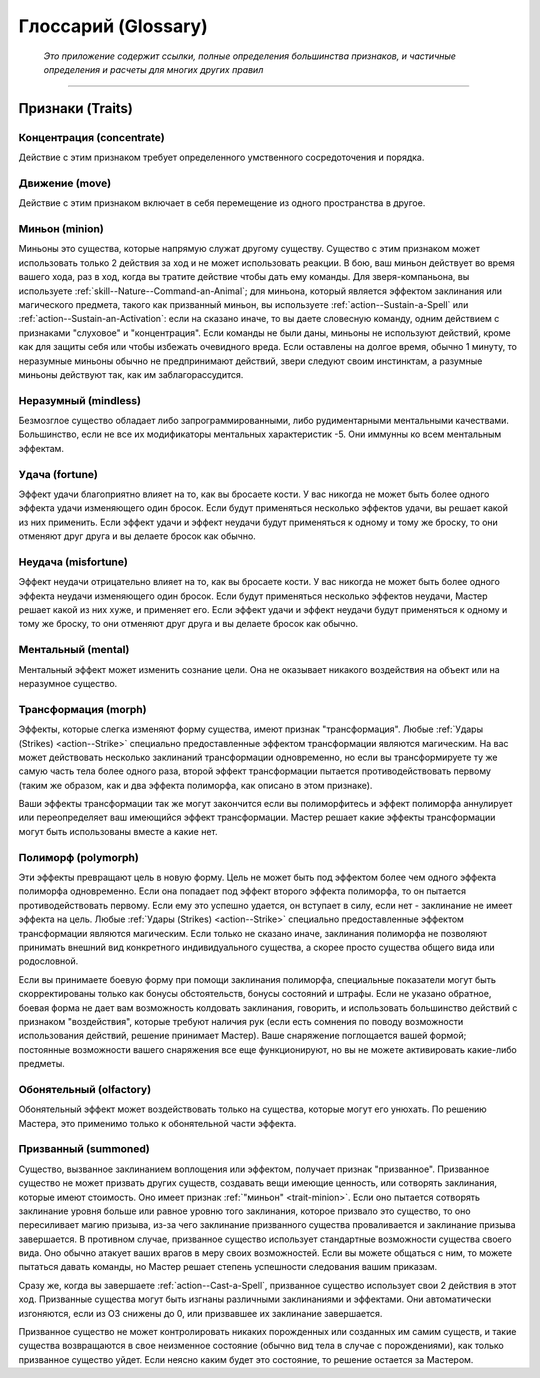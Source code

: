 .. rst-class:: glossary
.. _glossary:

Глоссарий (Glossary)
========================================================================================

.. epigraph::

   *Это приложение содержит ссылки, полные определения большинства признаков, и частичные определения и расчеты для многих других правил*

-----------------------------------------------------------------------------


.. _traits:

Признаки (Traits)
-----------------------------------------------------------------------------------------------------------

Концентрация (concentrate)
~~~~~~~~~~~~~~~~~~~~~~~~~~~~~~~~~~~~~~~~~~~~~~~~~~~~

Действие с этим признаком требует определенного умственного сосредоточения и порядка.


Движение (move)
~~~~~~~~~~~~~~~~~~~~~~~~~~~~~~~~~~~~~~~~~~~~~~~~~~~~

Действие с этим признаком включает в себя перемещение из одного пространства в другое.

.. _trait-minion:

Миньон (minion)
~~~~~~~~~~~~~~~~~~~~~~~~~~~~~~~~~~~~~~~~~~~~~~~~~~~~

Миньоны это существа, которые напрямую служат другому существу.
Существо с этим признаком может использовать только 2 действия за ход и не может использовать реакции.
В бою, ваш миньон действует во время вашего хода, раз в ход, когда вы тратите действие чтобы дать ему команды.
Для зверя-компаньона, вы используете :ref:`skill--Nature--Command-an-Animal`;
для миньона, который является эффектом заклинания или магического предмета, такого как призванный миньон, вы используете :ref:`action--Sustain-a-Spell` или :ref:`action--Sustain-an-Activation`:
если на сказано иначе, то вы даете словесную команду, одним действием с признаками "слуховое" и "концентрация".
Если команды не были даны, миньоны не используют действий, кроме как для защиты себя или чтобы избежать очевидного вреда.
Если оставлены на долгое время, обычно 1 минуту, то неразумные миньоны обычно не предпринимают действий, звери следуют своим инстинктам, а разумные миньоны действуют так, как им заблагорассудится.


Неразумный (mindless)
~~~~~~~~~~~~~~~~~~~~~~~~~~~~~~~~~~~~~~~~~~~~~~~~~~~~

Безмозглое существо обладает либо запрограммированными, либо рудиментарными ментальными качествами.
Большинство, если не все их модификаторы ментальных характеристик -5.
Они иммунны ко всем ментальным эффектам.


Удача (fortune)
~~~~~~~~~~~~~~~~~~~~~~~~~~~~~~~~~~~~~~~~~~~~~~~~~~~~

Эффект удачи благоприятно влияет на то, как вы бросаете кости.
У вас никогда не может быть более одного эффекта удачи изменяющего один бросок.
Если будут применяться несколько эффектов удачи, вы решает какой из них применить.
Если эффект удачи и эффект неудачи будут применяться к одному и тому же броску, то они отменяют друг друга и вы делаете бросок как обычно.


Неудача (misfortune)
~~~~~~~~~~~~~~~~~~~~~~~~~~~~~~~~~~~~~~~~~~~~~~~~~~~~

Эффект неудачи отрицательно влияет на то, как вы бросаете кости.
У вас никогда не может быть более одного эффекта неудачи изменяющего один бросок.
Если будут применяться несколько эффектов неудачи, Мастер решает какой из них хуже, и применяет его.
Если эффект удачи и эффект неудачи будут применяться к одному и тому же броску, то они отменяют друг друга и вы делаете бросок как обычно.


Ментальный (mental)
~~~~~~~~~~~~~~~~~~~~~~~~~~~~~~~~~~~~~~~~~~~~~~~~~~~~

Ментальный эффект может изменить сознание цели. 
Она не оказывает никакого воздействия на объект или на неразумное существо.


Трансформация (morph)
~~~~~~~~~~~~~~~~~~~~~~~~~~~~~~~~~~~~~~~~~~~~~~~~~~~~

Эффекты, которые слегка изменяют форму существа, имеют признак "трансформация".
Любые :ref:`Удары (Strikes) <action--Strike>` специально предоставленные эффектом трансформации являются магическим.
На вас может действовать несколько заклинаний трансформации одновременно, но если вы трансформируете ту же самую часть тела более одного раза, второй эффект трансформации пытается противодействовать первому (таким же образом, как и два эффекта полиморфа, как описано в этом признаке).

Ваши эффекты трансформации так же могут закончится если вы полиморфитесь и эффект полиморфа аннулирует или переопределяет ваш имеющийся эффект трансформации.
Мастер решает какие эффекты трансформации могут быть использованы вместе а какие нет.


Полиморф (polymorph)
~~~~~~~~~~~~~~~~~~~~~~~~~~~~~~~~~~~~~~~~~~~~~~~~~~~~

Эти эффекты превращают цель в новую форму.
Цель не может быть под эффектом более чем одного эффекта полиморфа одновременно.
Если она попадает под эффект второго эффекта полиморфа, то он пытается противодействовать первому.
Если ему это успешно удается, он вступает в силу, если нет - заклинание не имеет эффекта на цель.
Любые :ref:`Удары (Strikes) <action--Strike>` специально предоставленные эффектом трансформации являются магическим.
Если только не сказано иначе, заклинания полиморфа не позволяют принимать внешний вид конкретного индивидуального существа, а скорее просто существа общего вида или родословной.

Если вы принимаете боевую форму при помощи заклинания полиморфа, специальные показатели могут быть скорректированы только как бонусы обстоятельств, бонусы состояний и штрафы.
Если не указано обратное, боевая форма не дает вам возможность колдовать заклинания, говорить, и использовать большинство действий с признаком "воздействия", которые требуют наличия рук (если есть сомнения по поводу возможности использования действий, решение принимает Мастер).
Ваше снаряжение поглощается вашей формой; постоянные возможности вашего снаряжения все еще функционируют, но вы не можете активировать какие-либо предметы.


Обонятельный (olfactory)
~~~~~~~~~~~~~~~~~~~~~~~~~~~~~~~~~~~~~~~~~~~~~~~~~~~~

Обонятельный эффект может воздействовать только на существа, которые могут его унюхать.
По решению Мастера, это применимо только к обонятельной части эффекта.

.. versionadded:: /errata-r2
	Добавленно из Бестиария.


Призванный (summoned)
~~~~~~~~~~~~~~~~~~~~~~~~~~~~~~~~~~~~~~~~~~~~~~~~~~~~

Существо, вызванное заклинанием воплощения или эффектом, получает признак "призванное".
Призванное существо не может призвать других существ, создавать вещи имеющие ценность, или сотворять заклинания, которые имеют стоимость.
Оно имеет признак :ref:`"миньон" <trait-minion>`.
Если оно пытается сотворять заклинание уровня больше или равное уровню того заклинания, которое призвало это существо, то оно пересиливает магию призыва, из-за чего заклинание призванного существа проваливается и заклинание призыва завершается.
В противном случае, призванное существо использует стандартные возможности существа своего вида.
Оно обычно атакует ваших врагов в меру своих возможностей.
Если вы можете общаться с ним, то можете пытаться давать команды, но Мастер решает степень успешности следования вашим приказам.

Сразу же, когда вы завершаете :ref:`action--Cast-a-Spell`, призванное существо использует свои 2 действия в этот ход.
Призванные существа могут быть изгнаны различными заклинаниями и эффектами.
Они автоматически изгоняются, если из ОЗ снижены до 0, или призвавшее их заклинание завершается.

Призванное существо не может контролировать никаких порожденных или созданных им самим существ, и такие существа возвращаются в свое неизменное состояние (обычно вид тела в случае с порождениями), как только призванное существо уйдет.
Если неясно каким будет это состояние, то решение остается за Мастером.

.. versionadded:: /errata-r2
	Добавленно последнее предложений абзац про порождение дополнительных существ от призванного.